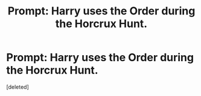 #+TITLE: Prompt: Harry uses the Order during the Horcrux Hunt.

* Prompt: Harry uses the Order during the Horcrux Hunt.
:PROPERTIES:
:Score: 1
:DateUnix: 1613940382.0
:DateShort: 2021-Feb-22
:FlairText: Misc
:END:
[deleted]

